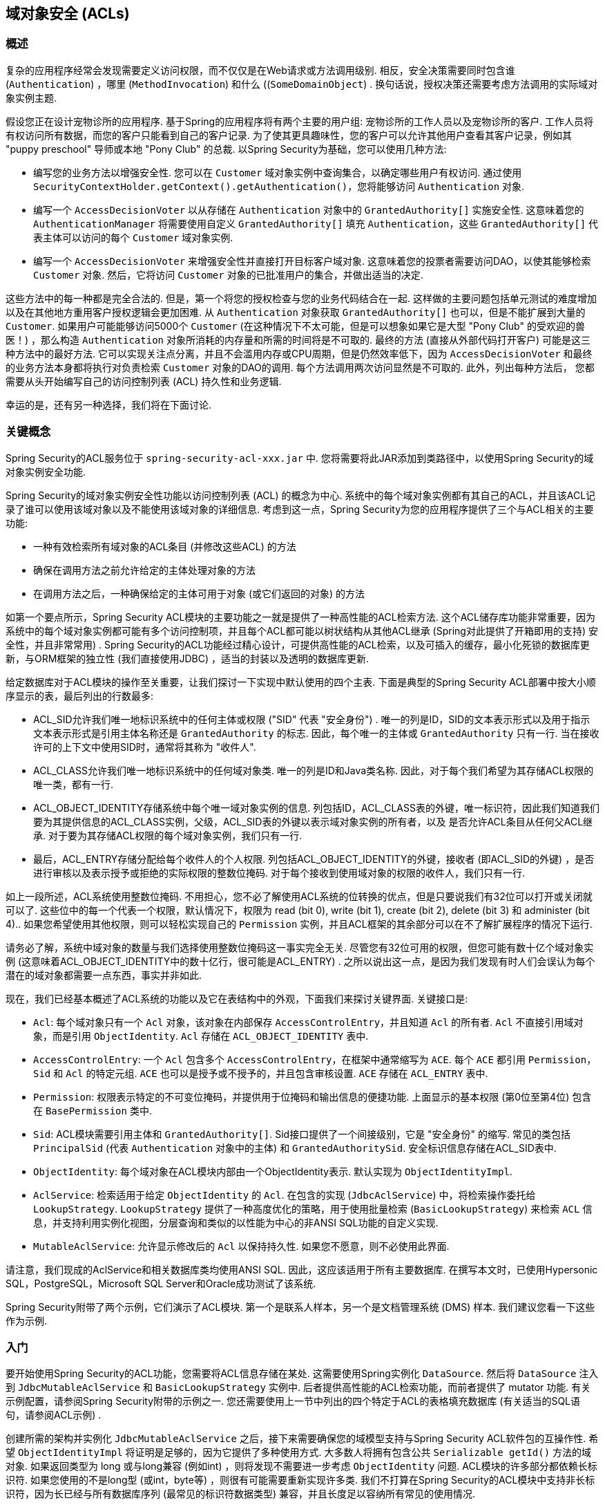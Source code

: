 [[domain-acls]]
== 域对象安全 (ACLs)

[[domain-acls-overview]]
=== 概述
复杂的应用程序经常会发现需要定义访问权限，而不仅仅是在Web请求或方法调用级别.  相反，安全决策需要同时包含谁 (`Authentication`) ，哪里 (`MethodInvocation`) 和什么 ((`SomeDomainObject`) .  换句话说，授权决策还需要考虑方法调用的实际域对象实例主题.

假设您正在设计宠物诊所的应用程序.  基于Spring的应用程序将有两个主要的用户组: 宠物诊所的工作人员以及宠物诊所的客户.  工作人员将有权访问所有数据，而您的客户只能看到自己的客户记录.
为了使其更具趣味性，您的客户可以允许其他用户查看其客户记录，例如其 "puppy preschool"  导师或本地 "Pony Club" 的总裁.  以Spring Security为基础，您可以使用几种方法:

* 编写您的业务方法以增强安全性.  您可以在 `Customer`  域对象实例中查询集合，以确定哪些用户有权访问.  通过使用 `SecurityContextHolder.getContext().getAuthentication()`，您将能够访问 `Authentication` 对象.
* 编写一个 `AccessDecisionVoter` 以从存储在 `Authentication` 对象中的 `GrantedAuthority[]` 实施安全性.  这意味着您的 `AuthenticationManager` 将需要使用自定义 `GrantedAuthority[]` 填充 `Authentication`，这些 `GrantedAuthority[]` 代表主体可以访问的每个 `Customer` 域对象实例.
* 编写一个 `AccessDecisionVoter` 来增强安全性并直接打开目标客户域对象.  这意味着您的投票者需要访问DAO，以使其能够检索 `Customer` 对象.  然后，它将访问 `Customer` 对象的已批准用户的集合，并做出适当的决定.

这些方法中的每一种都是完全合法的. 但是，第一个将您的授权检查与您的业务代码结合在一起. 这样做的主要问题包括单元测试的难度增加以及在其他地方重用客户授权逻辑会更加困难. 从 `Authentication` 对象获取 `GrantedAuthority[]` 也可以，但是不能扩展到大量的 `Customer`.
如果用户可能能够访问5000个 `Customer` (在这种情况下不太可能，但是可以想象如果它是大型 "Pony Club" 的受欢迎的兽医！) ，那么构造 `Authentication` 对象所消耗的内存量和所需的时间将是不可取的. 最终的方法 (直接从外部代码打开客户) 可能是这三种方法中的最好方法.
它可以实现关注点分离，并且不会滥用内存或CPU周期，但是仍然效率低下，因为 `AccessDecisionVoter` 和最终的业务方法本身都将执行对负责检索 `Customer` 对象的DAO的调用. 每个方法调用两次访问显然是不可取的. 此外，列出每种方法后，
您都需要从头开始编写自己的访问控制列表 (ACL) 持久性和业务逻辑.

幸运的是，还有另一种选择，我们将在下面讨论.


[[domain-acls-key-concepts]]
=== 关键概念
Spring Security的ACL服务位于 `spring-security-acl-xxx.jar` 中.  您将需要将此JAR添加到类路径中，以使用Spring Security的域对象实例安全功能.

Spring Security的域对象实例安全性功能以访问控制列表 (ACL) 的概念为中心.  系统中的每个域对象实例都有其自己的ACL，并且该ACL记录了谁可以使用该域对象以及不能使用该域对象的详细信息.  考虑到这一点，Spring Security为您的应用程序提供了三个与ACL相关的主要功能:

* 一种有效检索所有域对象的ACL条目 (并修改这些ACL) 的方法
* 确保在调用方法之前允许给定的主体处理对象的方法
* 在调用方法之后，一种确保给定的主体可用于对象 (或它们返回的对象) 的方法

如第一个要点所示，Spring Security ACL模块的主要功能之一就是提供了一种高性能的ACL检索方法.  这个ACL储存库功能非常重要，因为系统中的每个域对象实例都可能有多个访问控制项，并且每个ACL都可能以树状结构从其他ACL继承 (Spring对此提供了开箱即用的支持)  安全性，并且非常常用) .
Spring Security的ACL功能经过精心设计，可提供高性能的ACL检索，以及可插入的缓存，最小化死锁的数据库更新，与ORM框架的独立性 (我们直接使用JDBC) ，适当的封装以及透明的数据库更新.

给定数据库对于ACL模块的操作至关重要，让我们探讨一下实现中默认使用的四个主表.  下面是典型的Spring Security ACL部署中按大小顺序显示的表，最后列出的行数最多:

* ACL_SID允许我们唯一地标识系统中的任何主体或权限 ("SID" 代表 "安全身份") .  唯一的列是ID，SID的文本表示形式以及用于指示文本表示形式是引用主体名称还是 `GrantedAuthority` 的标志.  因此，每个唯一的主体或 `GrantedAuthority` 只有一行.  当在接收许可的上下文中使用SID时，通常将其称为 "收件人".
* ACL_CLASS允许我们唯一地标识系统中的任何域对象类.  唯一的列是ID和Java类名称.  因此，对于每个我们希望为其存储ACL权限的唯一类，都有一行.
* ACL_OBJECT_IDENTITY存储系统中每个唯一域对象实例的信息.  列包括ID，ACL_CLASS表的外键，唯一标识符，因此我们知道我们要为其提供信息的ACL_CLASS实例，父级，ACL_SID表的外键以表示域对象实例的所有者，以及 是否允许ACL条目从任何父ACL继承.  对于要为其存储ACL权限的每个域对象实例，我们只有一行.
* 最后，ACL_ENTRY存储分配给每个收件人的个人权限.  列包括ACL_OBJECT_IDENTITY的外键，接收者 (即ACL_SID的外键) ，是否进行审核以及表示授予或拒绝的实际权限的整数位掩码.  对于每个接收到使用域对象的权限的收件人，我们只有一行.

如上一段所述，ACL系统使用整数位掩码.  不用担心，您不必了解使用ACL系统的位转换的优点，但是只要说我们有32位可以打开或关闭就可以了.
这些位中的每一个代表一个权限，默认情况下，权限为 read (bit 0), write (bit 1), create (bit 2), delete (bit 3) 和 administer (bit 4)..  如果您希望使用其他权限，则可以轻松实现自己的 `Permission` 实例，并且ACL框架的其余部分可以在不了解扩展程序的情况下运行.

请务必了解，系统中域对象的数量与我们选择使用整数位掩码这一事实完全无关.  尽管您有32位可用的权限，但您可能有数十亿个域对象实例 (这意味着ACL_OBJECT_IDENTITY中的数十亿行，很可能是ACL_ENTRY) .  之所以说出这一点，是因为我们发现有时人们会误认为每个潜在的域对象都需要一点东西，事实并非如此.

现在，我们已经基本概述了ACL系统的功能以及它在表结构中的外观，下面我们来探讨关键界面.  关键接口是:


* `Acl`: 每个域对象只有一个 `Acl` 对象，该对象在内部保存 `AccessControlEntry`，并且知道 `Acl` 的所有者.  `Acl` 不直接引用域对象，而是引用 `ObjectIdentity`.  `Acl` 存储在 `ACL_OBJECT_IDENTITY` 表中.
* `AccessControlEntry`: 一个 `Acl` 包含多个 `AccessControlEntry`，在框架中通常缩写为 `ACE`.  每个 `ACE` 都引用 `Permission`，`Sid` 和 `Acl` 的特定元组.  `ACE` 也可以是授予或不授予的，并且包含审核设置.  `ACE` 存储在 `ACL_ENTRY` 表中.
* `Permission`: 权限表示特定的不可变位掩码，并提供用于位掩码和输出信息的便捷功能.  上面显示的基本权限 (第0位至第4位) 包含在 `BasePermission` 类中.
* `Sid`: ACL模块需要引用主体和 `GrantedAuthority[]`.  Sid接口提供了一个间接级别，它是 "安全身份" 的缩写.  常见的类包括 `PrincipalSid` (代表 `Authentication` 对象中的主体) 和 `GrantedAuthoritySid`.  安全标识信息存储在ACL_SID表中.
* `ObjectIdentity`: 每个域对象在ACL模块内部由一个ObjectIdentity表示.  默认实现为 `ObjectIdentityImpl`.
* `AclService`: 检索适用于给定 `ObjectIdentity` 的 `Acl`.  在包含的实现 (`JdbcAclService`) 中，将检索操作委托给 `LookupStrategy`.  `LookupStrategy` 提供了一种高度优化的策略，用于使用批量检索 (`BasicLookupStrategy`) 来检索 `ACL` 信息，并支持利用实例化视图，分层查询和类似的以性能为中心的非ANSI SQL功能的自定义实现.
* `MutableAclService`: 允许显示修改后的 `Acl` 以保持持久性.  如果您不愿意，则不必使用此界面.

请注意，我们现成的AclService和相关数据库类均使用ANSI SQL.  因此，这应该适用于所有主要数据库.  在撰写本文时，已使用Hypersonic SQL，PostgreSQL，Microsoft SQL Server和Oracle成功测试了该系统.

Spring Security附带了两个示例，它们演示了ACL模块.  第一个是联系人样本，另一个是文档管理系统 (DMS) 样本.  我们建议您看一下这些作为示例.

[[domain-acls-getting-started]]
=== 入门
要开始使用Spring Security的ACL功能，您需要将ACL信息存储在某处.  这需要使用Spring实例化 `DataSource`.  然后将 `DataSource` 注入到 `JdbcMutableAclService` 和 `BasicLookupStrategy` 实例中.
后者提供高性能的ACL检索功能，而前者提供了 mutator 功能.  有关示例配置，请参阅Spring Security附带的示例之一.  您还需要使用上一节中列出的四个特定于ACL的表格填充数据库 (有关适当的SQL语句，请参阅ACL示例) .

创建所需的架构并实例化 `JdbcMutableAclService` 之后，接下来需要确保您的域模型支持与Spring Security ACL软件包的互操作性.  希望 `ObjectIdentityImpl` 将证明是足够的，因为它提供了多种使用方式.
大多数人将拥有包含公共 `Serializable getId()` 方法的域对象.  如果返回类型为 long 或与long兼容 (例如int) ，则将发现不需要进一步考虑 `ObjectIdentity` 问题.  ACL模块的许多部分都依赖长标识符.
如果您使用的不是long型 (或int，byte等) ，则很有可能需要重新实现许多类.  我们不打算在Spring Security的ACL模块中支持非长标识符，因为长已经与所有数据库序列 (最常见的标识符数据类型) 兼容，并且长度足以容纳所有常见的使用情况.

以下代码片段显示了如何创建 `Acl` 或修改现有的 `Acl`:

[source,java]
----
// Prepare the information we'd like in our access control entry (ACE)
ObjectIdentity oi = new ObjectIdentityImpl(Foo.class, new Long(44));
Sid sid = new PrincipalSid("Samantha");
Permission p = BasePermission.ADMINISTRATION;

// Create or update the relevant ACL
MutableAcl acl = null;
try {
acl = (MutableAcl) aclService.readAclById(oi);
} catch (NotFoundException nfe) {
acl = aclService.createAcl(oi);
}

// Now grant some permissions via an access control entry (ACE)
acl.insertAce(acl.getEntries().length, p, sid, true);
aclService.updateAcl(acl);
----


在上面的示例中，我们检索了与标识符为44的 "Foo" 域对象相关联的ACL. 然后，我们添加了ACE，以便名为 "Samantha" 的主体可以 "管理" 该对象.
除了insertAce方法外，该代码段是相对不言自明的.  insertAce方法的第一个参数是确定新条目将在Acl中的哪个位置插入.  在上面的示例中，我们只是将新的ACE放在现有ACE的末尾.  最后一个参数是布尔值，指示ACE是授予还是拒绝.  在大多数情况下，它会被授予 (true) ，但是如果它被拒绝 (false) ，则实际上会阻止该权限.

Spring Security没有提供任何特殊的集成来自动创建，更新或删除ACL，这是DAO或存储库操作的一部分.  相反，您将需要为单个域对象编写如上所示的代码.  值得考虑的是在服务层上使用AOP来自动将ACL信息与服务层操作集成在一起.  过去，我们发现这种方法非常有效.

使用上述技术在数据库中存储一些ACL信息后，下一步就是实际将ACL信息用作授权决策逻辑的一部分.  您在这里有很多选择.  您可以编写自己的 `AccessDecisionVoter` 或 `AfterInvocationProvider`，它们分别在方法调用之前或之后触发.
这样的类将使用 `AclService` 来检索相关的ACL，然后调用 `Acl.isGranted(Permission[] permission, Sid[] sids, boolean administrativeMode)`  来确定是否授予权限.  或者，
您可以使用我们的 `AclEntryVoter`，`AclEntryAfterInvocationProvider` 或 `AclEntryAfterInvocationCollectionFilteringProvider` 类.
所有这些类都提供了一种基于声明的方法，用于在运行时评估ACL信息，使您无需编写任何代码.  请参考示例应用程序以了解如何使用这些类.